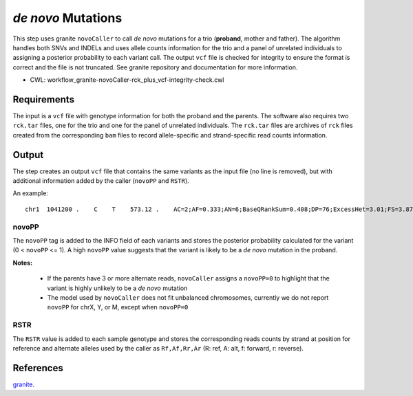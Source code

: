 ===================
*de novo* Mutations
===================

This step uses granite ``novoCaller`` to call *de novo* mutations for a trio (**proband**, mother and father).
The algorithm handles both SNVs and INDELs and uses allele counts information for the trio and a panel of unrelated individuals to assigning a posterior probability to each variant call.
The output ``vcf`` file is checked for integrity to ensure the format is correct and the file is not truncated.
See granite repository and documentation for more information.

* CWL: workflow_granite-novoCaller-rck_plus_vcf-integrity-check.cwl


Requirements
++++++++++++

The input is a ``vcf`` file with genotype information for both the proband and the parents.
The software also requires two ``rck.tar`` files, one for the trio and one for the panel of unrelated individuals.
The ``rck.tar`` files are archives of ``rck`` files created from the corresponding ``bam`` files to record allele-specific and strand-specific read counts information.


Output
++++++

The step creates an output ``vcf`` file that contains the same variants as the input file (no line is removed), but with additional information added by the caller (``novoPP`` and ``RSTR``).

An example:

::

    chr1  1041200 .    C    T    573.12 .    AC=2;AF=0.333;AN=6;BaseQRankSum=0.408;DP=76;ExcessHet=3.01;FS=3.873;MLEAC=2;MLEAF=0.333;MQ=60.00;MQRankSum=0.00;QD=13.65;ReadPosRankSum=0.155;SOR=1.877;gnomADgenome=7.00849e-06;SpliceAI=0.11;VEP=ENSG00000188157|ENST00000379370|Transcript|missense_variant|AGRN|protein_coding;novoPP=0.0  GT:AD:DP:GQ:PL:RSTR   0/1:9,4:13:99:100,0,248:6,5,4,2 0/0:34,0:34:96:0,96,1440:23,0,11,0   0/1:12,17:29:99:484,0,309:12,17,2,4   ./.:.:.:.:.:29,0,20,0  ./.:.:.:.:.:19,0,16,0  ./.:.:.:.:.:16,1,22,0  ./.:.:.:.:.:21,0,18,0  ./.:.:.:.:.:28,0,22,0  ./.:.:.:.:.:20,0,24,0  ./.:.:.:.:.:21,0,26,0  ./.:.:.:.:.:11,0,11,0  ./.:.:.:.:.:15,0,13,0  ./.:.:.:.:.:29,0,22,0

novoPP
------

The ``novoPP`` tag is added to the INFO field of each variants and stores the posterior probability calculated for the variant (0 < ``novoPP`` <= 1).
A high ``novoPP`` value suggests that the variant is likely to be a *de novo* mutation in the proband.

**Notes:**

  - If the parents have 3 or more alternate reads, ``novoCaller`` assigns a ``novoPP=0`` to highlight that the variant is highly unlikely to be a *de novo* mutation
  - The model used by ``novoCaller`` does not fit unbalanced chromosomes, currently we do not report ``novoPP`` for chrX, Y, or M, except when ``novoPP=0``

RSTR
----

The ``RSTR`` value is added to each sample genotype and stores the corresponding reads counts by strand at position for reference and alternate alleles used by the caller as ``Rf,Af,Rr,Ar`` (R: ref, A: alt, f: forward, r: reverse).


References
++++++++++

`granite <https://github.com/dbmi-bgm/granite>`__.
